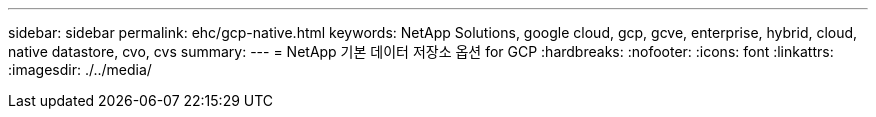 ---
sidebar: sidebar 
permalink: ehc/gcp-native.html 
keywords: NetApp Solutions, google cloud, gcp, gcve, enterprise, hybrid, cloud, native datastore, cvo, cvs 
summary:  
---
= NetApp 기본 데이터 저장소 옵션 for GCP
:hardbreaks:
:nofooter: 
:icons: font
:linkattrs: 
:imagesdir: ./../media/


